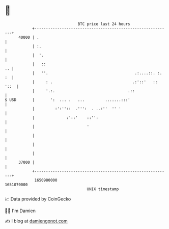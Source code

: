 * 👋

#+begin_example
                                   BTC price last 24 hours                    
               +------------------------------------------------------------+ 
         40000 | .                                                          | 
               | :.                                                         | 
               |  '.                                                        | 
               |   ::                                                    .. | 
               |   ''.                                      .:....::. :. :  | 
               |     : .                                   .:'::'   :: '::  | 
               |     '.:.                                .::                | 
   $ USD       |       ':  ... .   ...         .......:::'                  | 
               |         :':''::  .''':  . ..:''  '' '                      | 
               |              :'::'    ::'':                                | 
               |                       '                                    | 
               |                                                            | 
               |                                                            | 
               |                                                            | 
         37000 |                                                            | 
               +------------------------------------------------------------+ 
                1650980000                                        1651070000  
                                       UNIX timestamp                         
#+end_example
📈 Data provided by CoinGecko

🧑‍💻 I'm Damien

✍️ I blog at [[https://www.damiengonot.com][damiengonot.com]]
